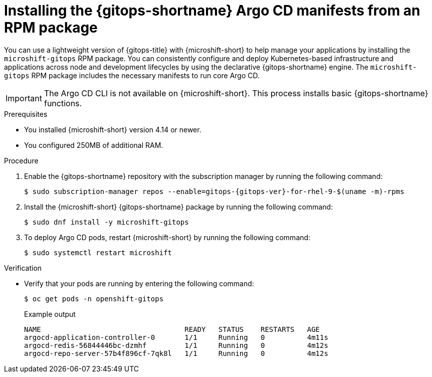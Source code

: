 // Module included in the following assemblies:
//
// microshift/microshift-install-optional-rpms.adoc

:_mod-docs-content-type: PROCEDURE
[id="microshift-installing-rpms-for-gitops_{context}"]
= Installing the {gitops-shortname} Argo CD manifests from an RPM package

[role="_abstract"]
You can use a lightweight version of {gitops-title} with {microshift-short} to help manage your applications by installing the `microshift-gitops` RPM package. You can consistently configure and deploy Kubernetes-based infrastructure and applications across node and development lifecycles by using the declarative {gitops-shortname} engine. The `microshift-gitops` RPM package includes the necessary manifests to run core Argo CD.

[IMPORTANT]
====
The Argo CD CLI is not available on {microshift-short}. This process installs basic {gitops-shortname} functions.
====

.Prerequisites

* You installed {microshift-short} version 4.14 or newer.
* You configured 250MB of additional RAM.

.Procedure

. Enable the {gitops-shortname} repository with the subscription manager by running the following command:
+
[source,terminal,subs="attributes+"]
----
$ sudo subscription-manager repos --enable=gitops-{gitops-ver}-for-rhel-9-$(uname -m)-rpms
----

. Install the {microshift-short} {gitops-shortname} package by running the following command:
+
[source,terminal]
----
$ sudo dnf install -y microshift-gitops
----

. To deploy Argo CD pods, restart {microshift-short} by running the following command:
+
[source,terminal]
----
$ sudo systemctl restart microshift
----

.Verification

* Verify that your pods are running by entering the following command:
+
[source,terminal]
----
$ oc get pods -n openshift-gitops
----
+
.Example output
[source,terminal]
----
NAME                                  READY   STATUS    RESTARTS   AGE
argocd-application-controller-0       1/1     Running   0          4m11s
argocd-redis-56844446bc-dzmhf         1/1     Running   0          4m12s
argocd-repo-server-57b4f896cf-7qk8l   1/1     Running   0          4m12s
----
